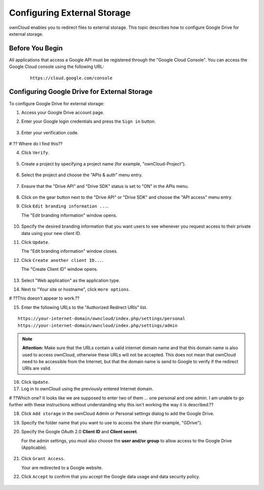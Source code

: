 Configuring External Storage
============================

ownCloud enables you to redirect files to external storage.  This topic describes how to configure Google Drive for external storage.

Before You Begin
----------------

All applications that access a Google API must be registered through the "Google Cloud Console".  You can access the Google Cloud console using the following URL:

   ::

     https://cloud.google.com/console

Configuring Google Drive for External Storage
---------------------------------------------

To configure Google Drive for external storage:

1. Access your Google Drive account page.

2. Enter your Google login credentials and press the ``Sign in`` button.

   .. figure:: ../images/external_google_drive_1_sign_in.png

3. Enter your verification code.

   .. figure:: The verification code was sent to you by SMS or the Authenticator App.

# ?? Where do I find this??

4. Click ``Verify``.

   .. figure:: ../images/external_google_drive_2_verify.png

5. Create a project by specifying a project name (for example, "ownCloud-Project").

   .. figure:: ../images/new_project_google_drive.png

6. Select the project and choose the "APIs & auth" menu entry.

   .. figure:: ../images/apis_auth_google_drive.png

7. Ensure that the "Drive API" and "Drive SDK" status is set to "ON" in the APIs menu.

   .. figure:: ../images/new_project_google_drive_api_settings.png

8. Click on the gear button next to the "Drive API" or "Drive SDK" and choose the "API access" menu entry.

9. Click ``Edit branding information ...``.

   The "Edit branding information" window opens.

   .. figure:: ../images/new_project_google_drive_branding.png

10. Specify the desired branding information that you want users to see whenever you request access to their private data using your new client ID.

11. Click ``Update``.

    The "Edit branding information" window closes.

12. Click ``Create another client ID...``.

    The "Create Client ID" window opens.

	.. figure:: ../images/new_project_google_drive_new_client.png

13. Select "Web application" as the application type.

14. Next to "Your site or hostname", click ``more options``.

# ??This doesn't appear to work.??

15. Enter the following URLs to the "Authorized Redirect URIs" list.

::

  https://your-internet-domain/owncloud/index.php/settings/personal
  https://your-internet-domain/owncloud/index.php/settings/admin


.. note:: **Attention:** Make sure that the URLs contain a valid internet domain name and that this domain name is also used to access ownCloud, otherwise these URLs will not be accepted. This does not mean that ownCloud need to be accessible from the Internet, but that the domain name is send to Google to verify if the redirect URIs are valid.

16.  Click ``Update``.

17. Log in to ownCloud using the previously entered Internet domain.

# ??Which one? It looks like we are supposed to enter two of them ... one personal and one admin.  I am unable to go further with these instructions without understanding why this isn't working the way it is described.??

18. Click ``Add storage`` in the ownCloud Admin or Personal settings dialog to add the Google Drive.

19. Specify the folder name that you want to use to access the share (for example, "GDrive").

20. Specify the Google OAuth 2.0 **Client ID** and **Client secret**.

    For the admin settings, you must also choose the **user and/or group** to allow access to the Google Drive (Applicable).

   .. image:: ../images/external_google_drive_5_setup_ownCloud.png

21. Click ``Grant Access``.

    Your are redirected to a Google website.

22. Click ``Accept`` to confirm that you accept the Google data usage and data security policy.

   .. image:: ../images/external_google_drive_6_accept.png
